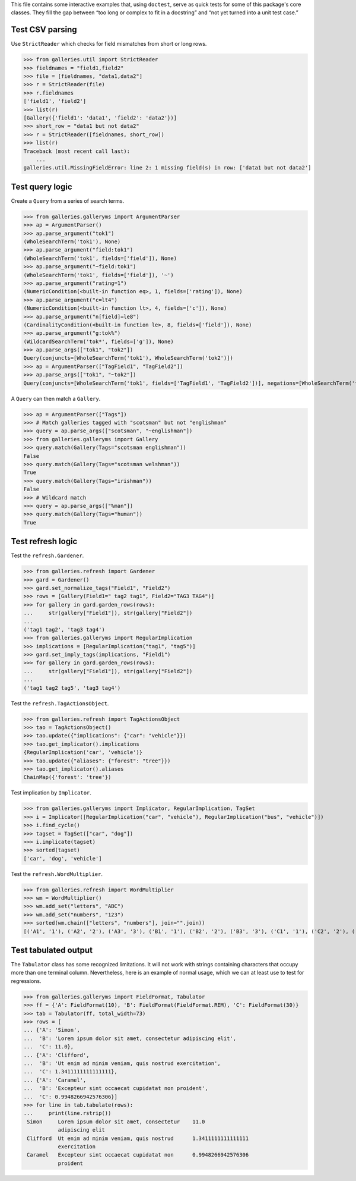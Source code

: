 This file contains some interactive examples that, using ``doctest``,
serve as quick tests for some of this package's core classes.
They fill the gap between “too long or complex to fit in a docstring”
and “not yet turned into a unit test case.”

Test CSV parsing
----------------

Use ``StrictReader`` which checks for field mismatches from short or
long rows.

>>> from galleries.util import StrictReader
>>> fieldnames = "field1,field2"
>>> file = [fieldnames, "data1,data2"]
>>> r = StrictReader(file)
>>> r.fieldnames
['field1', 'field2']
>>> list(r)
[Gallery({'field1': 'data1', 'field2': 'data2'})]
>>> short_row = "data1 but not data2"
>>> r = StrictReader([fieldnames, short_row])
>>> list(r)
Traceback (most recent call last):
    ...
galleries.util.MissingFieldError: line 2: 1 missing field(s) in row: ['data1 but not data2']

Test query logic
----------------

Create a ``Query`` from a series of search terms.

>>> from galleries.galleryms import ArgumentParser
>>> ap = ArgumentParser()
>>> ap.parse_argument("tok1")
(WholeSearchTerm('tok1'), None)
>>> ap.parse_argument("field:tok1")
(WholeSearchTerm('tok1', fields=['field']), None)
>>> ap.parse_argument("~field:tok1")
(WholeSearchTerm('tok1', fields=['field']), '~')
>>> ap.parse_argument("rating=1")
(NumericCondition(<built-in function eq>, 1, fields=['rating']), None)
>>> ap.parse_argument("c=lt4")
(NumericCondition(<built-in function lt>, 4, fields=['c']), None)
>>> ap.parse_argument("n[field]=le8")
(CardinalityCondition(<built-in function le>, 8, fields=['field']), None)
>>> ap.parse_argument("g:tok%")
(WildcardSearchTerm('tok*', fields=['g']), None)
>>> ap.parse_args(["tok1", "tok2"])
Query(conjuncts=[WholeSearchTerm('tok1'), WholeSearchTerm('tok2')])
>>> ap = ArgumentParser(["TagField1", "TagField2"])
>>> ap.parse_args(["tok1", "~tok2"])
Query(conjuncts=[WholeSearchTerm('tok1', fields=['TagField1', 'TagField2'])], negations=[WholeSearchTerm('tok2', fields=['TagField1', 'TagField2'])])

A ``Query`` can then match a ``Gallery``.

>>> ap = ArgumentParser(["Tags"])
>>> # Match galleries tagged with "scotsman" but not "englishman"
>>> query = ap.parse_args(["scotsman", "~englishman"])
>>> from galleries.galleryms import Gallery
>>> query.match(Gallery(Tags="scotsman englishman"))
False
>>> query.match(Gallery(Tags="scotsman welshman"))
True
>>> query.match(Gallery(Tags="irishman"))
False
>>> # Wildcard match
>>> query = ap.parse_args(["%man"])
>>> query.match(Gallery(Tags="human"))
True

Test refresh logic
------------------

Test the ``refresh.Gardener``.

>>> from galleries.refresh import Gardener
>>> gard = Gardener()
>>> gard.set_normalize_tags("Field1", "Field2")
>>> rows = [Gallery(Field1=" tag2 tag1", Field2="TAG3 TAG4")]
>>> for gallery in gard.garden_rows(rows):
...     str(gallery["Field1"]), str(gallery["Field2"])
...
('tag1 tag2', 'tag3 tag4')
>>> from galleries.galleryms import RegularImplication
>>> implications = [RegularImplication("tag1", "tag5")]
>>> gard.set_imply_tags(implications, "Field1")
>>> for gallery in gard.garden_rows(rows):
...     str(gallery["Field1"]), str(gallery["Field2"])
...
('tag1 tag2 tag5', 'tag3 tag4')

Test the ``refresh.TagActionsObject``.

>>> from galleries.refresh import TagActionsObject
>>> tao = TagActionsObject()
>>> tao.update({"implications": {"car": "vehicle"}})
>>> tao.get_implicator().implications
{RegularImplication('car', 'vehicle')}
>>> tao.update({"aliases": {"forest": "tree"}})
>>> tao.get_implicator().aliases
ChainMap({'forest': 'tree'})

Test implication by ``Implicator``.

>>> from galleries.galleryms import Implicator, RegularImplication, TagSet
>>> i = Implicator([RegularImplication("car", "vehicle"), RegularImplication("bus", "vehicle")])
>>> i.find_cycle()
>>> tagset = TagSet(["car", "dog"])
>>> i.implicate(tagset)
>>> sorted(tagset)
['car', 'dog', 'vehicle']

Test the ``refresh.WordMultiplier``.

>>> from galleries.refresh import WordMultiplier
>>> wm = WordMultiplier()
>>> wm.add_set("letters", "ABC")
>>> wm.add_set("numbers", "123")
>>> sorted(wm.chain(["letters", "numbers"], join="".join))
[('A1', '1'), ('A2', '2'), ('A3', '3'), ('B1', '1'), ('B2', '2'), ('B3', '3'), ('C1', '1'), ('C2', '2'), ('C3', '3')]

Test tabulated output
---------------------

The ``Tabulator`` class has some recognized limitations. It will not
work with strings containing characters that occupy more than one
terminal column. Nevertheless, here is an example of normal usage, which
we can at least use to test for regressions.

>>> from galleries.galleryms import FieldFormat, Tabulator
>>> ff = {'A': FieldFormat(10), 'B': FieldFormat(FieldFormat.REM), 'C': FieldFormat(30)}
>>> tab = Tabulator(ff, total_width=73)
>>> rows = [
... {'A': 'Simon',
...  'B': 'Lorem ipsum dolor sit amet, consectetur adipiscing elit',
...  'C': 11.0},
... {'A': 'Clifford',
...  'B': 'Ut enim ad minim veniam, quis nostrud exercitation',
...  'C': 1.3411111111111111},
... {'A': 'Caramel',
...  'B': 'Excepteur sint occaecat cupidatat non proident',
...  'C': 0.9948266942576306}]
>>> for line in tab.tabulate(rows):
...     print(line.rstrip())
 Simon     Lorem ipsum dolor sit amet, consectetur    11.0
           adipiscing elit
 Clifford  Ut enim ad minim veniam, quis nostrud      1.3411111111111111
           exercitation
 Caramel   Excepteur sint occaecat cupidatat non      0.9948266942576306
           proident
